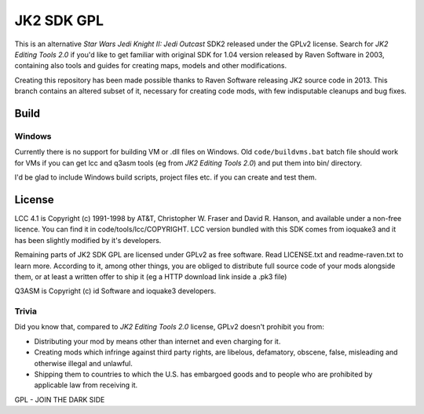 ===========
JK2 SDK GPL
===========

This is an alternative *Star Wars Jedi Knight II: Jedi Outcast* SDK2
released under the GPLv2 license. Search for *JK2 Editing Tools 2.0*
if you'd like to get familiar with original SDK for 1.04 version
released by Raven Software in 2003, containing also tools and guides
for creating maps, models and other modifications.

Creating this repository has been made possible thanks to Raven
Software releasing JK2 source code in 2013. This branch contains an
altered subset of it, necessary for creating code mods, with few
indisputable cleanups and bug fixes.

Build
=====

Windows
-------

Currently there is no support for building VM or .dll files on
Windows. Old ``code/buildvms.bat`` batch file should work for VMs if
you can get lcc and q3asm tools (eg from *JK2 Editing Tools 2.0*) and
put them into bin/ directory.

I'd be glad to include Windows build scripts, project files etc. if
you can create and test them.

License
=======

LCC 4.1 is Copyright (c) 1991-1998 by AT&T, Christopher W. Fraser and
David R. Hanson, and available under a non-free licence. You can find
it in code/tools/lcc/COPYRIGHT. LCC version bundled with this SDK
comes from ioquake3 and it has been slightly modified by it's
developers.

Remaining parts of JK2 SDK GPL are licensed under GPLv2 as free
software. Read LICENSE.txt and readme-raven.txt to learn
more. According to it, among other things, you are obliged to
distribute full source code of your mods alongside them, or at least a
written offer to ship it (eg a HTTP download link inside a .pk3 file)

Q3ASM is Copyright (c) id Software and ioquake3 developers.

Trivia
------

Did you know that, compared to *JK2 Editing Tools 2.0* license, GPLv2
doesn't prohibit you from:

* Distributing your mod by means other than internet and even charging
  for it.

* Creating mods which infringe against third party rights, are
  libelous, defamatory, obscene, false, misleading and otherwise
  illegal and unlawful.

* Shipping them to countries to which the U.S. has embargoed goods and
  to people who are prohibited by applicable law from receiving it.

GPL - JOIN THE DARK SIDE
